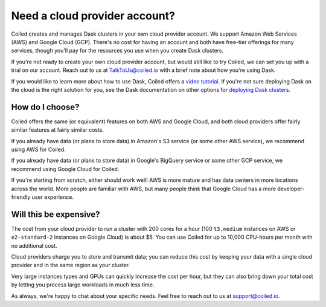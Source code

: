 Need a cloud provider account?
==============================

Coiled creates and manages Dask clusters in your own cloud provider account. We  support Amazon Web Services (AWS) and Google Cloud (GCP).
There's no cost for having an account and both have free-tier offerings for many services,
though you'll pay for the resources you use when you create Dask clusters.

.. panels::
   :card: border-0
   :container: container-lg pb-3
   :column: col-md-6 col-md-6 p-2
   :body: text-center border-0
   :header: text-center border-0 h4 bg-white
   :footer: border-0 bg-white

   .. figure:: images/logo-aws.png
      :width: 35%
      :alt: Sign up for Amazon Web Services (AWS)

   +++

   .. link-button:: https://aws.amazon.com/free
      :text: Sign up for AWS Free Tier
      :classes: btn-full btn-block stretched-link

   ---


   .. figure:: images/logo-gcp.png
      :width: 100%
      :alt: Sign up for Google Cloud Free Tier

   +++

   .. link-button:: https://cloud.google.com/free
      :text: Sign up for Google Cloud Free Tier
      :classes: btn-full btn-block stretched-link

If you're not ready to create your own cloud provider account, but would still like to try Coiled, we can set you up with a trial on our account. Reach out to us at TalkToUs@coiled.io with a brief note about how you're using Dask.

If you would like to learn more about how to use Dask,
Coiled offers a `video tutorial <https://youtube.com/playlist?list=PLeDTMczuyDQ8S73cdc0PrnTO80kfzpgz2>`_.
If you're not sure deploying Dask on the cloud is the right solution for you,
see the Dask documentation on other options for `deploying Dask clusters <https://docs.dask.org/en/stable/deploying.html>`_.


How do I choose?
----------------

Coiled offers the same (or equivalent) features on both AWS and Google Cloud, and both cloud providers offer fairly
similar features at fairly similar costs.

If you already have data (or plans to store data) in Amazon's S3 service (or some other AWS service),
we recommend using AWS for Coiled.

If you already have data (or plans to store data) in Google's BigQuery service or some other GCP service,
we recommend using Google Cloud for Coiled.

If you're starting from scratch, either should work well!
AWS is more mature and has data centers in more locations across the world. More people are familiar with AWS, but
many people think that Google Cloud has a more developer-friendly user experience.


Will this be expensive?
-----------------------

The cost from your cloud provider to run a cluster with 200 cores for a hour
(100 ``t3.medium`` instances on AWS or ``e2-standard-2`` instances on Google Cloud) is about $5.
You can use Coiled for up to 10,000 CPU-hours per month with no additional cost.

Cloud providers charge you to store and transmit data; you can reduce this cost by keeping your data with a single cloud provider and in the same region as your cluster.

Very large instances types and GPUs can quickly increase the cost per hour, but they can also bring down your total cost
by letting you process large workloads in much less time.

As always, we're happy to chat about your specific needs. Feel free to reach out to us at support@coiled.io.
